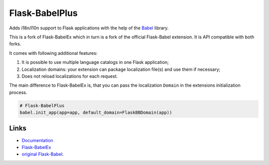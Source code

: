 Flask-BabelPlus
---------------

Adds i18n/l10n support to Flask applications with the help of the
`Babel`_ library.

This is a fork of Flask-BabelEx which in turn is a fork of the official
Flask-Babel extension. It is API compatible with both forks.

It comes with following additional features:

1. It is possible to use multiple language catalogs in one Flask application;
2. Localization domains: your extension can package localization file(s) and
   use them if necessary;
3. Does not reload localizations for each request.

The main difference to Flask-BabelEx is, that you can pass the
localization ``Domain`` in the extensions initialization process.

.. code:: python

    # Flask-BabelPlus
    babel.init_app(app=app, default_domain=FlaskBBDomain(app))


Links
`````

* `Documentation <http://packages.python.org/Flask-BabelPlus>`_
* `Flask-BabelEx <https://github.com/mrjoes/flask-babelex>`_
* `original Flask-Babel <https://pypi.python.org/pypi/Flask-Babel>`_.

.. _Babel: https://github.com/python-babel/babel



